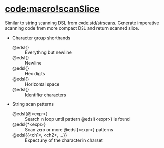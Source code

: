 * [[code:macro!scanSlice]]

Similar to string scanning DSL from [[code:std/strscans]]. Generate imperative
scanning code from more compact DSL and return scanned slice.

- Character group shorthands
  - @edsl{\N} :: Everything but newline
  - @edsl{\n} :: Newline
  - @edsl{\Hex} :: Hex digits
  - @edsl{\s} :: Horizontal space
  - @edsl{\Id} :: Identifier characters
- String scan patterns
  - @edsl{@<expr>} :: Search in loop until pattern @edsl{<expr>} is found
  - @edsl{*<expr>} :: Scan zero or more @edsl{<expr>} patterns
  - @edsl{{<ch1>, <ch2>, ...}} :: Expect any of the character in charset
